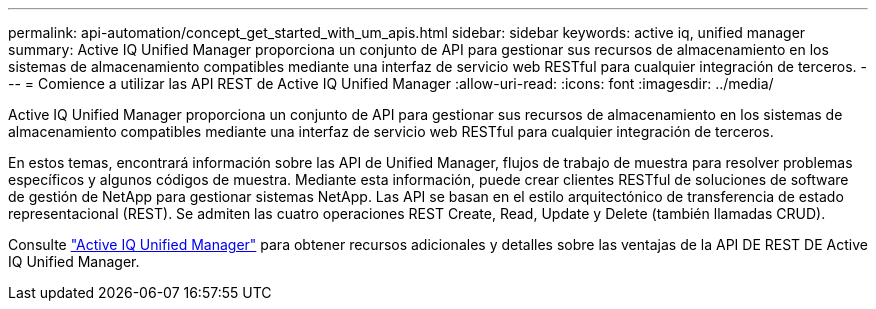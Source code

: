 ---
permalink: api-automation/concept_get_started_with_um_apis.html 
sidebar: sidebar 
keywords: active iq, unified manager 
summary: Active IQ Unified Manager proporciona un conjunto de API para gestionar sus recursos de almacenamiento en los sistemas de almacenamiento compatibles mediante una interfaz de servicio web RESTful para cualquier integración de terceros. 
---
= Comience a utilizar las API REST de Active IQ Unified Manager
:allow-uri-read: 
:icons: font
:imagesdir: ../media/


[role="lead"]
Active IQ Unified Manager proporciona un conjunto de API para gestionar sus recursos de almacenamiento en los sistemas de almacenamiento compatibles mediante una interfaz de servicio web RESTful para cualquier integración de terceros.

En estos temas, encontrará información sobre las API de Unified Manager, flujos de trabajo de muestra para resolver problemas específicos y algunos códigos de muestra. Mediante esta información, puede crear clientes RESTful de soluciones de software de gestión de NetApp para gestionar sistemas NetApp. Las API se basan en el estilo arquitectónico de transferencia de estado representacional (REST). Se admiten las cuatro operaciones REST Create, Read, Update y Delete (también llamadas CRUD).

Consulte link:https://docs.netapp.com/us-en/netapp-automation/api/aiqum.html["Active IQ Unified Manager"^] para obtener recursos adicionales y detalles sobre las ventajas de la API DE REST DE Active IQ Unified Manager.
